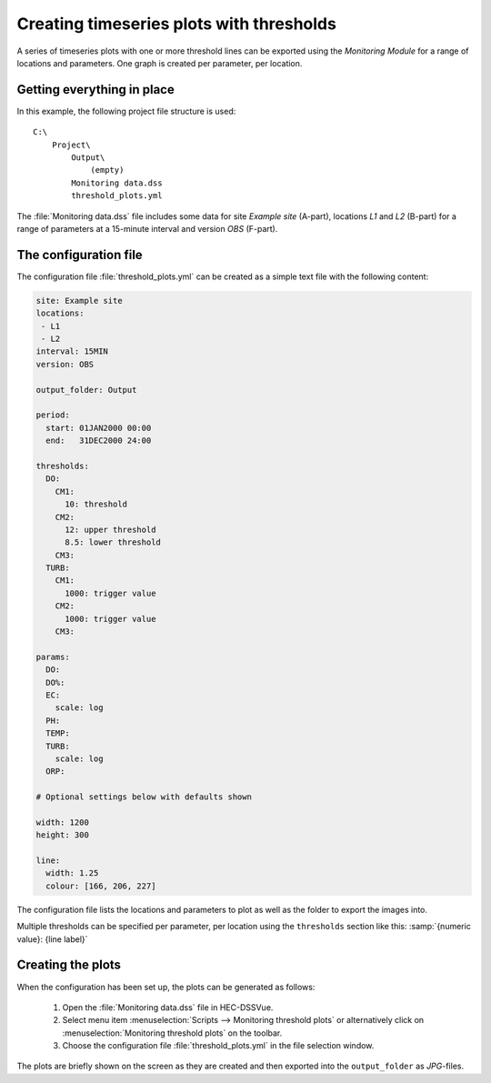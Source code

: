 Creating timeseries plots with thresholds
=========================================

A series of timeseries plots with one or more threshold lines can be exported 
using the `Monitoring Module` for a range of locations and parameters. One graph
is created per parameter, per location.


Getting everything in place
---------------------------

In this example, the following project file structure is used:: 

    C:\
        Project\
            Output\
                (empty)
            Monitoring data.dss
            threshold_plots.yml

The :file:`Monitoring data.dss` file includes some data for site `Example site`
(A-part), locations `L1` and `L2` (B-part) for a range of parameters at a 
15-minute interval and version `OBS` (F-part).


The configuration file
----------------------

The configuration file :file:`threshold_plots.yml` can be created as a simple 
text file with the following content:

.. code-block:: yaml

    site: Example site
    locations:
     - L1
     - L2
    interval: 15MIN
    version: OBS

    output_folder: Output

    period:
      start: 01JAN2000 00:00
      end:   31DEC2000 24:00

    thresholds:
      DO:
        CM1: 
          10: threshold
        CM2: 
          12: upper threshold
          8.5: lower threshold
        CM3:
      TURB:
        CM1: 
          1000: trigger value
        CM2: 
          1000: trigger value
        CM3:    

    params:
      DO:
      DO%:
      EC:
        scale: log
      PH:
      TEMP:
      TURB:
        scale: log
      ORP:
    
    # Optional settings below with defaults shown
    
    width: 1200
    height: 300

    line:
      width: 1.25
      colour: [166, 206, 227]

The configuration file lists the locations and parameters to plot as well as 
the folder to export the images into. 

Multiple thresholds can be specified per parameter, per location using the 
``thresholds`` section like this: :samp:`{numeric value}: {line label}`


Creating the plots
------------------

When the configuration has been set up, the plots can be generated as follows:

 1. Open the :file:`Monitoring data.dss` file in HEC-DSSVue.
 2. Select menu item :menuselection:`Scripts --> Monitoring threshold plots` or 
    alternatively click on :menuselection:`Monitoring threshold plots` on the 
    toolbar.
 3. Choose the configuration file :file:`threshold_plots.yml` in the file
    selection window. 

The plots are briefly shown on the screen as they are created and then exported
into the ``output_folder`` as `JPG`-files.
